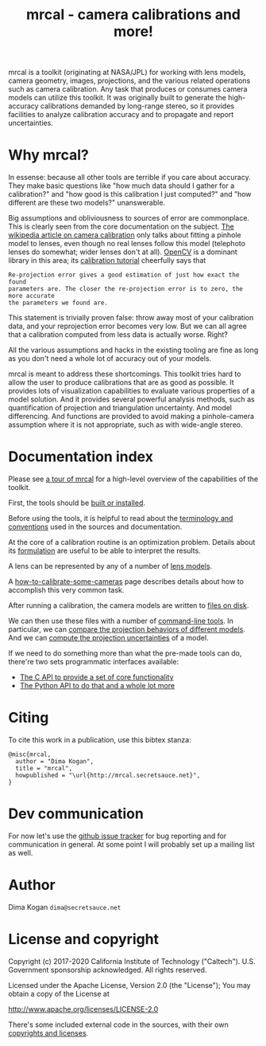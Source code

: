 #+title: mrcal - camera calibrations and more!

mrcal is a toolkit (originating at NASA/JPL) for working with lens models,
camera geometry, images, projections, and the various related operations such as
camera calibration. Any task that produces or consumes camera models can utilize
this toolkit. It was originally built to generate the high-accuracy calibrations
demanded by long-range stereo, so it provides facilities to analyze calibration
accuracy and to propagate and report uncertainties.

* Why mrcal?
In essense: because all other tools are terrible if you care about accuracy.
They make basic questions like "how much data should I gather for a
calibration?" and "how good is this calibration I just computed?" and "how
different are these two models?" unanswerable.

Big assumptions and obliviousness to sources of error are commonplace. This is
clearly seen from the core documentation on the subject. [[https://en.wikipedia.org/wiki/Camera_resectioning][The wikipedia article
on camera calibration]] only talks about fitting a pinhole model to lenses, even
though no real lenses follow this model (telephoto lenses do somewhat; wider
lenses don't at all). [[https://www.opencv.org][OpenCV]] is a dominant library in this area; its [[https://docs.opencv.org/master/dc/dbb/tutorial_py_calibration.html][calibration
tutorial]] cheerfully says that

#+begin_example
Re-projection error gives a good estimation of just how exact the found
parameters are. The closer the re-projection error is to zero, the more accurate
the parameters we found are.
#+end_example

This statement is trivially proven false: throw away most of your calibration
data, and your reprojection error becomes very low. But we can all agree that a
calibration computed from less data is actually worse. Right?

All the various assumptions and hacks in the existing tooling are fine as long
as you don't need a whole lot of accuracy out of your models.

mrcal is meant to address these shortcomings. This toolkit tries hard to allow
the user to produce calibrations that are as good as possible. It provides lots
of visualization capabilities to evaluate various properties of a model
solution. And it provides several powerful analysis methods, such as
quantification of projection and triangulation uncertainty. And model
differencing. And functions are provided to avoid making a pinhole-camera
assumption where it is not appropriate, such as with wide-angle stereo.

* Documentation index
Please see [[file:tour.org][a tour of mrcal]] for a high-level overview of the capabilities of the
toolkit.

First, the tools should be [[file:install.org][built or installed]].

Before using the tools, it is helpful to read about the [[file:conventions.org][terminology and
conventions]] used in the sources and documentation.

At the core of a calibration routine is an optimization problem. Details about
its [[file:formulation.org][formulation]] are useful to be able to interpret the results.

A lens can be represented by any of a number of [[file:lensmodels.org][lens models]].

A [[file:how-to-calibrate.org][how-to-calibrate-some-cameras]] page describes details about how to accomplish
this very common task.

After running a calibration, the camera models are written to [[file:cameramodels.org][files on disk]].

We can then use these files with a number of [[file:commandline-tools.org][command-line tools]]. In particular,
we can [[file:differencing.org][compare the projection behaviors of different models]]. And we can [[file:uncertainty.org][compute
the projection uncertainties]] of a model.

If we need to do something more than what the pre-made tools can do, there're
two sets programmatic interfaces available:

- [[file:c-api.org][The C API to provide a set of core functionality]]
- [[file:python-api.org][The Python API to do that and a whole lot more]]

* Citing
To cite this work in a publication, use this bibtex stanza:

#+begin_example
@misc{mrcal,
  author = "Dima Kogan",
  title = "mrcal",
  howpublished = "\url{http://mrcal.secretsauce.net}",
}
#+end_example

* Dev communication
For now let's use the [[https://github.com/dkogan/mrcal/issues][github issue tracker]] for bug reporting and for
communication in general. At some point I will probably set up a mailing list as
well.

* Author
Dima Kogan =dima@secretsauce.net=

* License and copyright
Copyright (c) 2017-2020 California Institute of Technology ("Caltech"). U.S.
Government sponsorship acknowledged. All rights reserved.

Licensed under the Apache License, Version 2.0 (the "License");
You may obtain a copy of the License at

    http://www.apache.org/licenses/LICENSE-2.0

There's some included external code in the sources, with their own [[file:copyrights.org][copyrights
and licenses]].



